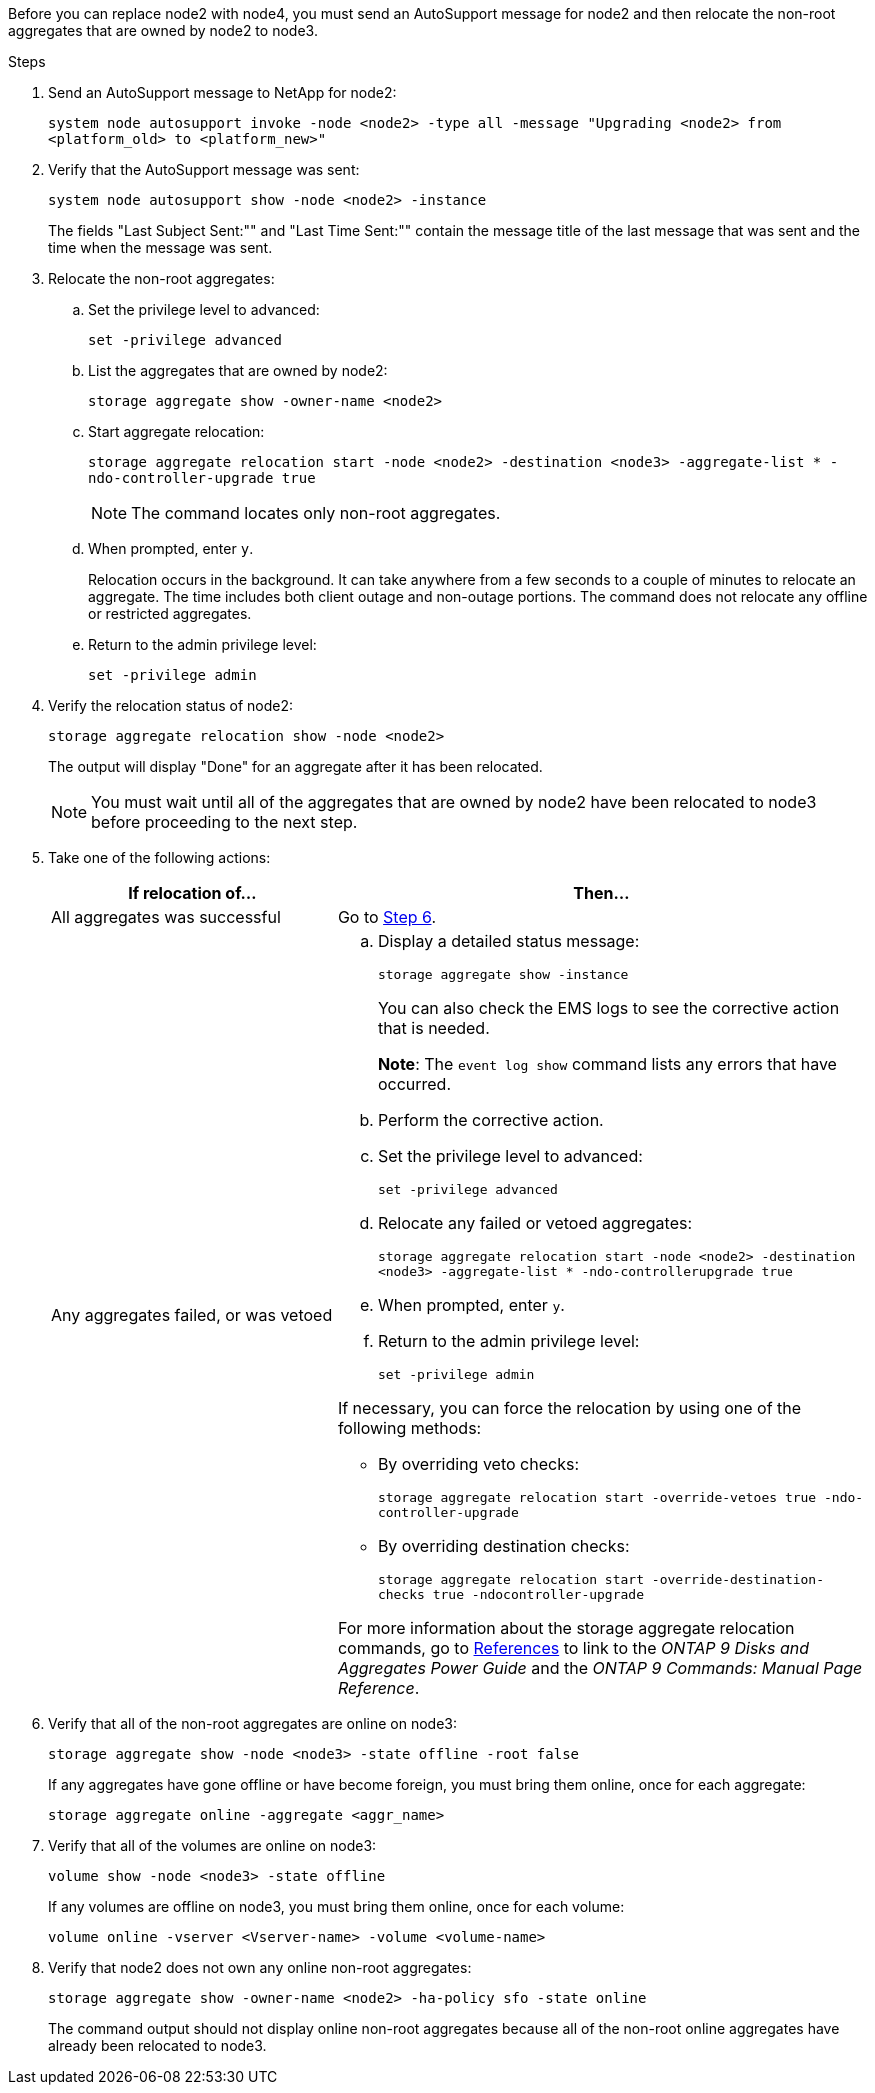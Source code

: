 Before you can replace node2 with node4, you must send an AutoSupport message for node2 and then relocate the non-root aggregates that are owned by node2 to node3.

.Steps

. [[step1]] Send an AutoSupport message to NetApp for node2:
+
`system node autosupport invoke -node <node2> -type all -message "Upgrading <node2> from <platform_old> to <platform_new>"`

. Verify that the AutoSupport message was sent:
+
`system node autosupport show -node <node2> -instance`
+
The fields "Last Subject Sent:"" and "Last Time Sent:"" contain the message title of the last message that was sent and the time when the message was sent.

. [[step3]]Relocate the non-root aggregates:

.. Set the privilege level to advanced:
+
`set -privilege advanced`

.. List the aggregates that are owned by node2:
+
`storage aggregate show -owner-name <node2>`

.. Start aggregate relocation:
+
`storage aggregate relocation start -node <node2> -destination <node3> -aggregate-list * -ndo-controller-upgrade true`
+
NOTE: The command locates only non-root aggregates.

.. When prompted, enter `y`.
+
Relocation occurs in the background. It can take anywhere from a few seconds to a couple of minutes to relocate an aggregate. The time includes both client outage and non-outage portions. The command does not relocate any offline or restricted aggregates.

.. Return to the admin privilege level:
+
`set -privilege admin`

. Verify the relocation status of node2:
+
`storage aggregate relocation show -node <node2>`
+
The output will display "Done" for an aggregate after it has been relocated.
+
NOTE: You must wait until all of the aggregates that are owned by node2 have been relocated to node3 before proceeding to the next step.

. Take one of the following actions:
+
[cols="35,65"]
|===
|If relocation of... |Then...

|All aggregates was successful
|Go to <<man_relocate_2_3_step6,Step 6>>.
|Any aggregates failed, or was vetoed
a|.. Display a detailed status message:
+
`storage aggregate show -instance`
+
You can also check the EMS logs to see the corrective action that is needed.
+
*Note*: The `event log show` command lists any errors that have occurred.

.. Perform the corrective action.

.. Set the privilege level to advanced:
+
`set -privilege advanced`

.. Relocate any failed or vetoed aggregates:
+
`storage aggregate relocation start -node <node2> -destination <node3> -aggregate-list * -ndo-controllerupgrade true`

.. When prompted, enter `y`.

.. Return to the admin privilege level:
+
`set -privilege admin`

If necessary, you can force the relocation by using one of the following methods:

* By overriding veto checks:
+
`storage aggregate relocation start -override-vetoes true -ndo-controller-upgrade`

* By overriding destination checks:
+
`storage aggregate relocation start -override-destination-checks true -ndocontroller-upgrade`

For more information about the storage aggregate relocation commands, go to link:other-references.html[References] to link to the _ONTAP 9 Disks and Aggregates Power Guide_ and the _ONTAP 9 Commands: Manual Page Reference_.
|===

. [[man_relocate_2_3_step6]]Verify that all of the non-root aggregates are online on node3:
+
`storage aggregate show -node <node3> -state offline -root false`
+
If any aggregates have gone offline or have become foreign, you must bring them online, once for each aggregate:
+
`storage aggregate online -aggregate <aggr_name>`

. Verify that all of the volumes are online on node3:
+
`volume show -node <node3> -state offline`
+
If any volumes are offline on node3, you must bring them online, once for each volume:
+
`volume online -vserver <Vserver-name> -volume <volume-name>`

. Verify that node2 does not own any online non-root aggregates:
+
`storage aggregate show -owner-name <node2> -ha-policy sfo -state online`
+
The command output should not display online non-root aggregates because all of the non-root online aggregates have already been relocated to node3.
// 24 FEB 2021:  formatted from CMS
